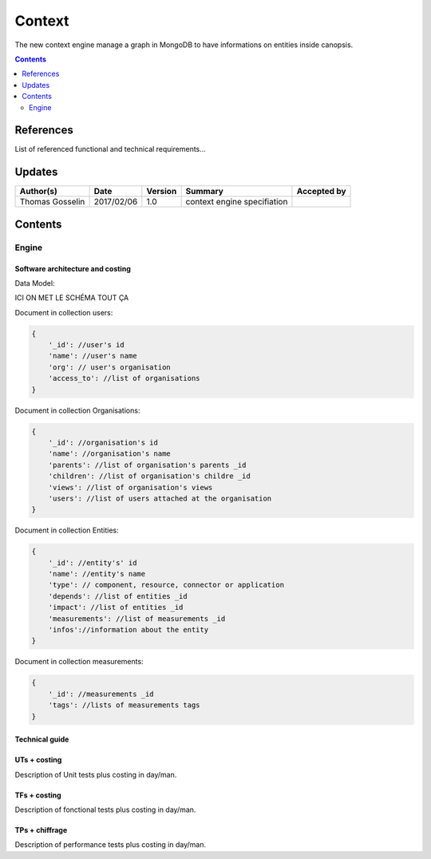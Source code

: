 .. _TR__Context:

=======
Context
=======

The new context engine manage a graph in MongoDB to have informations on entities inside canopsis.

.. contents::
   :depth: 2

References
==========

List of referenced functional and technical requirements...


Updates
=======


.. csv-table::
   :header: "Author(s)", "Date", "Version", "Summary", "Accepted by"

   "Thomas Gosselin", "2017/02/06", "1.0", "context engine specifiation", ""

Contents
========

.. _TR__Context__Engine:

Engine
------


Software architecture and costing
>>>>>>>>>>>>>>>>>>>>>>>>>>>>>>>>>

Data Model:

ICI ON MET LE SCHÉMA TOUT ÇA

Document in collection users:

.. code-block:: javascript

    {
        '_id': //user's id
        'name': //user's name
        'org': // user's organisation
        'access_to': //list of organisations 
    }

Document in collection Organisations:

.. code-block:: javascript

    {
        '_id': //organisation's id
        'name': //organisation's name
        'parents': //list of organisation's parents _id
        'children': //list of organisation's childre _id
        'views': //list of organisation's views
        'users': //list of users attached at the organisation
    }

Document in collection Entities:

.. code-block:: javascript

    {
        '_id': //entity's' id
        'name': //entity's name
        'type': // component, resource, connector or application
        'depends': //list of entities _id
        'impact': //list of entities _id
        'measurements': //list of measurements _id
        'infos'://information about the entity
    }

Document in collection measurements:

.. code-block:: javascript

    {
        '_id': //measurements _id
        'tags': //lists of measurements tags
    }

Technical guide
>>>>>>>>>>>>>>>

UTs + costing
>>>>>>>>>>>>>

Description of Unit tests plus costing in day/man.

TFs + costing
>>>>>>>>>>>>>

Description of fonctional tests plus costing in day/man.

TPs + chiffrage
>>>>>>>>>>>>>>>

Description of performance tests plus costing in day/man.
